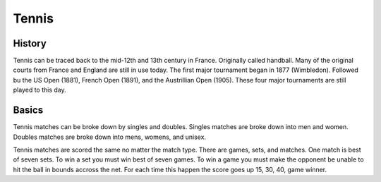 Tennis
======

History
-------

Tennis can be traced back to the mid-12th and 13th century in France. Originally called handball. Many of the original courts from France and England are still in use today. The first major tournament began in 1877 (Wimbledon). Followed bu the US Open (1881), French Open (1891), and the Austrillian Open (1905). These four major tournaments are still played to this day.

Basics
------

Tennis matches can be broke down by singles and doubles. Singles matches are broke down into men and women. Doubles matches are broke down into mens, womens, and unisex. 

Tennis matches are scored the same no matter the match type. There are games, sets, and matches. One match is best of seven sets. To win a set you must win best of seven games. To win a game you must make the opponent be unable to hit the ball in bounds accross the net. For each time this happen the score goes up 15, 30, 40, game winner.